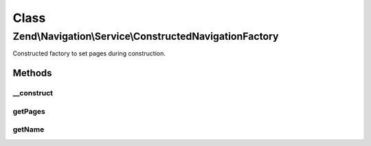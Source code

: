 .. Navigation/Service/ConstructedNavigationFactory.php generated using docpx on 01/30/13 03:02pm


Class
*****

Zend\\Navigation\\Service\\ConstructedNavigationFactory
=======================================================

Constructed factory to set pages during construction.

Methods
-------

__construct
+++++++++++

.. function:: __construct()


    @param string|\Zend\Config\Config|array $config



getPages
++++++++

.. function:: getPages()


    @param ServiceLocatorInterface $serviceLocator

    :rtype: array|null|\Zend\Config\Config 



getName
+++++++

.. function:: getName()


    @return string



